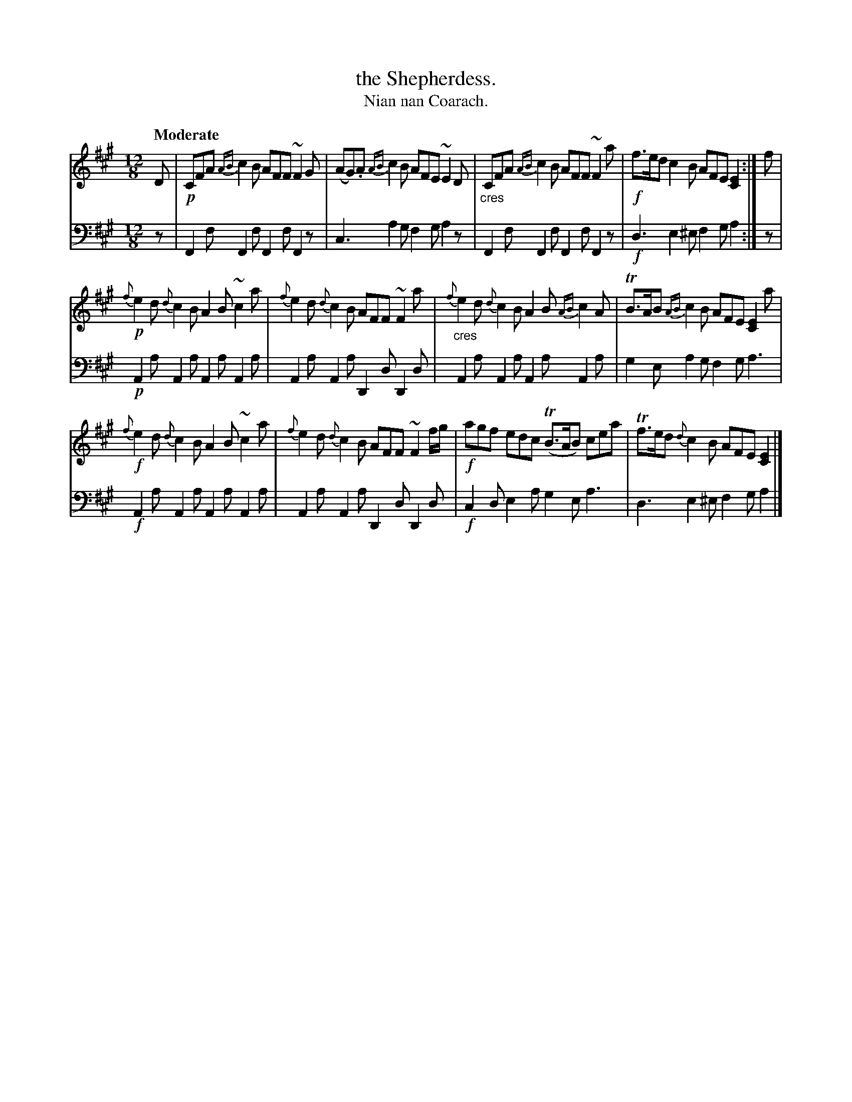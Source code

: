 X: 224
T: the Shepherdess.
T: Nian nan Coarach.
R: jig, slide
B: Simon Fraser's "Airs and Melodies Peculiar to the Highlands of Scotland and the Isles" p.101 #3
Z: 2022 John Chambers <jc:trillian.mit.edu>
M: 12/8
L: 1/8
Q: "Moderate"
K: F#m	% ending on A
%%slurgraces yes
%%graceslurs yes
% = = = = = = = = = =
V: 1 staves=2
D |\
!p!CFA {AB}c2B AFF ~F2G | (AG).A {AB}c2B AFE ~E2D |\
"_cres"CFA {AB}c2B AFF ~F2a | !f!f>ed c2B AFE [E2C2] :| f |
!p!{f}e2d {d}c2B A2B ~c2a | {f}e2d {d}c2B AFF ~F2a |\
"_cres"{f}e2d {d}c2B A2B {AB}c2A | TB>AB {AB}c2B AFE [E2C2] a |
!f!{f}e2d {d}c2B A2B ~c2a | {f}e2d {d}c2B AFF ~F2f/g/ |\
!f!agf edc (TB>AB) cea | Tf>ed {d}c2B AFE [E2C2] |]
% = = = = = = = = = =
% Voice 2 preserves the staff layout in the book.
V: 2 clef=bass middle=d
z | F2f F2f F2f F2z | c3 a2g f2g a2z | F2f F2f F2f F2z |!f! d3 e2^e f2g a2 :| z |
!p!A2a A2a A2a A2a | A2a A2a D2d D2d | A2a A2a A2a A2a | g2e a2g f2g a3 |
!f!A2a A2a A2a A2a | A2a A2a D2d D2d |!f! c2d e2a g2e a3 | d3 e2^e f2g a2 |]
% = = = = = = = = = =
